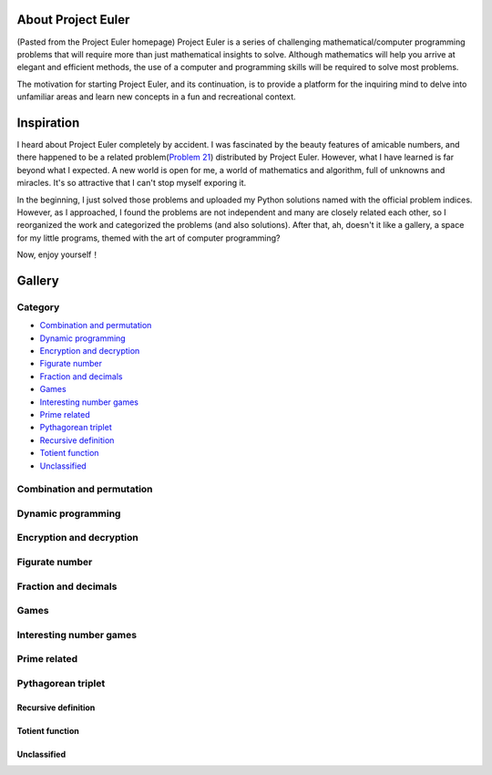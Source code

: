 About Project Euler
===================
(Pasted from the Project Euler homepage)
Project Euler is a series of challenging mathematical/computer programming problems that will
require more than just mathematical insights to solve. Although mathematics will help you arrive
at elegant and efficient methods, the use of a computer and programming skills will be required
to solve most problems.

The motivation for starting Project Euler, and its continuation, is to provide a platform for
the inquiring mind to delve into unfamiliar areas and learn new concepts in a fun and recreational
context.

Inspiration
============
I heard about Project Euler completely by accident. I was fascinated by the beauty features of
amicable numbers, and there happened to be a related problem(`Problem 21 <https://projecteuler.net/problem=21>`_)
distributed by Project Euler. However, what I have learned is far beyond what I expected.
A new world is open for me, a world of mathematics and algorithm, full of unknowns and miracles.
It's so attractive that I can't stop myself exporing it.

In the beginning, I just solved those problems and uploaded my Python solutions named with
the official problem indices. However, as I approached, I found the problems are not independent
and many are closely related each other, so I reorganized the work and categorized the problems
(and also solutions). After that, ah, doesn't it like a gallery, a space for my little programs,
themed with the art of computer programming?

Now, enjoy yourself！

Gallery
========
Category
++++++++
- `Combination and permutation`_
- `Dynamic programming`_
- `Encryption and decryption`_
- `Figurate number`_
- `Fraction and decimals`_
- `Games`_
- `Interesting number games`_
- `Prime related`_
- `Pythagorean triplet`_
- `Recursive definition`_
- `Totient function`_
- `Unclassified`_

Combination and permutation
+++++++++++++++++++++++++++

Dynamic programming
+++++++++++++++++++

Encryption and decryption
+++++++++++++++++++++++++

Figurate number
++++++++++++++++

Fraction and decimals
+++++++++++++++++++++

Games
+++++

Interesting number games
++++++++++++++++++++++++

Prime related
++++++++++++++

Pythagorean triplet
+++++++++++++++++++

Recursive definition
--------------------

Totient function
----------------

Unclassified
------------
